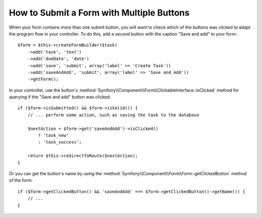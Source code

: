 .. index::
    single: Forms; Multiple Submit Buttons

How to Submit a Form with Multiple Buttons
==========================================

.. versionadded:: 2.3
    Support for buttons in forms was introduced in Symfony 2.3.

When your form contains more than one submit button, you will want to check
which of the buttons was clicked to adapt the program flow in your controller.
To do this, add a second button with the caption "Save and add" to your form::

    $form = $this->createFormBuilder($task)
        ->add('task', 'text')
        ->add('dueDate', 'date')
        ->add('save', 'submit', array('label' => 'Create Task'))
        ->add('saveAndAdd', 'submit', array('label' => 'Save and Add'))
        ->getForm();

In your controller, use the button's
:method:`Symfony\\Component\\Form\\ClickableInterface::isClicked` method for
querying if the "Save and add" button was clicked::

    if ($form->isSubmitted() && $form->isValid()) {
        // ... perform some action, such as saving the task to the database

        $nextAction = $form->get('saveAndAdd')->isClicked()
            ? 'task_new'
            : 'task_success';

        return $this->redirectToRoute($nextAction);
    }
    
Or you can get the button's name by using the 
:method:`Symfony\\Component\\Form\\Form::getClickedButton` method of the form::
    
    if ($form->getClickedButton() && 'saveAndAdd' === $form->getClickedButton()->getName()) {
        // ...
    }
    
    
